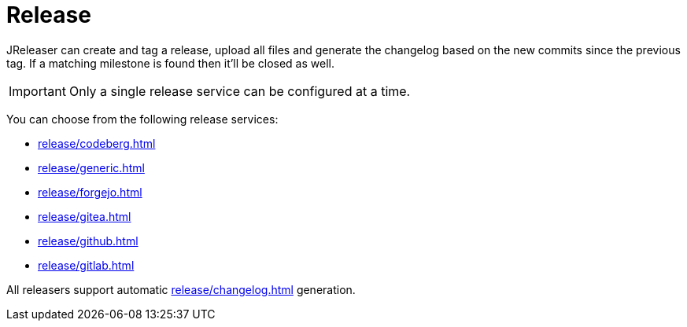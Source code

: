 = Release

JReleaser can create and tag a release, upload all files and generate the changelog based on the new commits since
the previous tag. If a matching milestone is found then it'll be closed as well.

IMPORTANT: Only a single release service can be configured at a time.

You can choose from the following release services:

* xref:release/codeberg.adoc[]
* xref:release/generic.adoc[]
* xref:release/forgejo.adoc[]
* xref:release/gitea.adoc[]
* xref:release/github.adoc[]
* xref:release/gitlab.adoc[]

All releasers support automatic xref:release/changelog.adoc[] generation.


